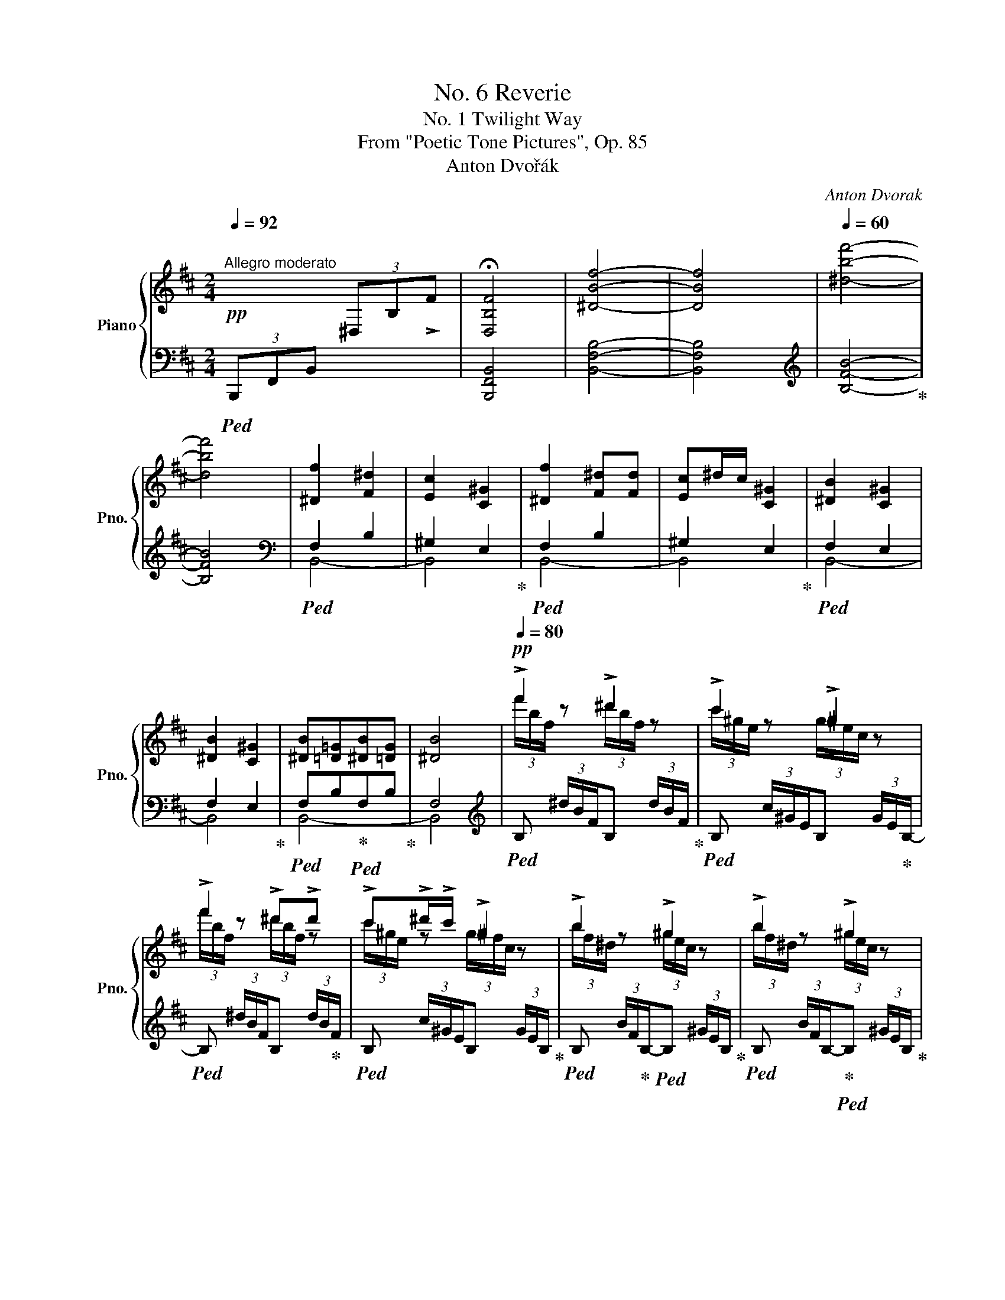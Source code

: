 X:1
T:No. 6 Reverie
T:No. 1 Twilight Way
T:From "Poetic Tone Pictures", Op. 85
T:Anton Dvořák
C:Anton Dvorak
%%score { ( 1 4 ) | ( 2 3 ) }
L:1/8
Q:1/4=92
M:2/4
K:D
V:1 treble nm="Piano" snm="Pno."
V:4 treble 
V:2 bass 
V:3 bass 
V:1
"^Allegro moderato"!pp! x2 (3^D,-B,-!>!F- | x4 | [^DBf]4- | [DBf]4 |[Q:1/4=60] [^dbf']4- | %5
 [dbf']4 | [^Df]2 [F^d]2 | [Ec]2 [C^G]2 | [^Df]2 [F^d][Fd] | [Ec]^d/c/ [C^G]2 | [^DB]2 [C^G]2 | %11
 [^DB]2 [C^G]2 | [^DB][=D=G][^DB][=DG] | [^DB]4 |[Q:1/4=80]!pp! !>!f'2 !>!^d'2 | !>!c'2 !>!^g2 | %16
 !>!f'2 !>!^d'!>!d' | !>!c'!>!^d'/!>!c'/ !>!^g2 | !>!b2 !>!^g2 | !>!b2 !>!^g2 | %20
 !>!b!>!=g !>!b!>!=g | (3b/f/^d/ (3B/F/^D/ z2 |[Q:1/4=132] !>![^D,B,F]4- | [^D,B,F]4 | %24
!<(! [^DBf]4- | [DBf]4!<)! |[Q:1/4=72] [^dbf']4- | [dbf']4 |[Q:1/4=92]!f! [^dbf']2 [fb^d']2 | %29
 [e^gc']2 [ceg]2 | [^dbf']2 [fb^d'][fbd'] | [e^gc']3/2^d'/4c'/4 [ceg]2 | [B^dfb]2 [ce^g]2 | %33
 [B^dfb]2 [ce^g]2 |!>(! [B^dfb][B=d=g][Q:1/4=80][B^dfb][B=dg]!>)! |!p! [B^dfb]4 |: %36
[Q:1/4=98]!p! .f/.B/.=d/.f/ .=g/.B/.d/.g/ | .^a/.c/.e/.a/ .b/.d/.f/.b/ | %38
 .=c'/.e/.g/.c'/ .d'/.g/.b/.d'/ | .e'/.g/.=c'/.g'/ .f'/.e'/.^c'/.^a/ | %40
"_cresc." .d'/.b/.d'/.f'/ .g'/.b/.d'/.g'/ |!8va(! .^a'/.c'/.e'/.a'/ .b'/.d'/.f'/.b'/ | %42
!f! .=c''/!<(!.e'/.g'/.c''/ .e''/.g'/.c''/.g''/ | .f''/.e''/!<)!!ff!.^c''/.^a'/ b'!8va)! z :| %44
!8va(! !>!.b'/!f!.b/.f'/.b'/ !>!._b'/!f!.g'/.e'/._b/ | %45
 !>!.a'/!f!.a/.f'/.a'/ !>!._a'/!f!.=f'/.d'/._a/ | %46
 !>![e'g']/!f!.g/!<(!!>![^c'e']/.g'/ !>![^d'f']/.f/!>![b=d']/.f'/!8va)! | %47
 !>![ee']/.[a^c']/!>![_e_e']/.[a=c']/ !>![dd']/.[gb]/!>![=c=c']/.[g^a]/!<)! | %48
 !>!.b/!f!.B/.f/.b/ !>!._b/!f!.g/.e/._B/ | !>!.a/!f!.A/.f/.a/ !>!._a/!f!.=f/.d/._A/ | %50
!p! !>![eg]/!<(!.G/!>![^ce]/.g/ !>![^df]/.F/!>![B=d]/.f/ | %51
 [Ee]/[Ac]/[_E_e]/[A=c]/ [Dd]/[GB]/[=C=c]/[G^A]/!<)! |!ff!{/B} .F/.B,/.D/.F/ .G/.B,/.D/.G/ | %53
 .^A/.^C/.E/.A/ .B/.D/.F/.B/ | .=c/.E/.G/.c/ .d/.G/.B/.d/ | .e/.G/.e/.g/ .f/.e/.^c/.^A/ | %56
 .f/.B/.d/.f/ .g/.B/.d/.g/ | .^a/.c/.e/.a/ .b/.d/.f/.b/ | .^c'/.e/.g/.c'/ .d'/.g/.b/.d'/ | %59
 .e'/.g/.e'/.g'/ .f'/.e'/.c'/.^a/ |!8va(! .b'/.b/.b'/.d''/ .c''/.b'/.^g'/.^e'/ | %61
 .d'/.c'/.b/.^g/!8va)! =g/f/d'/c'/ | .b/.d/.b/.d'/ .c'/.b/.^g/.^e/ | .d/.c/.B/.^G/ =G/F/d/c/ | %64
 .B/.B,/.D/.F/ .G/.^A,/"_dim.".C/.E/ |[Q:1/4=92]"^e. rit." x4 | x4[Q:1/4=86] | x4[Q:1/4=80] | %68
!p![Q:1/4=92] [^D,B,F]4- | [D,B,F]4 |!>(! [^DBf]4- | [DBf]4!>)! |[Q:1/4=60]!pp! [^dbf']4- | %73
 [dbf']4 |!ppp![Q:1/4=72]!8va(! [^d'f'']2 [f'^d'']2 | [e'c'']2 [c'^g']2 | %76
 [^d'f'']2 [f'^d''][f'd''] | [e'c'']3/2^d''/4c''/4 [c'^g']2 | [^d'b']2 [c'^g']2 | %79
 [^d'b']2 [c'^g']2 | [^d'b'][=d'=g'][^d'b'][=d'g'] |!<(! [^d'b']4!8va)!!<)! | %82
!mf! [^db]!>(![=d=g][^db][=dg]!>)! |!mp! [^db]4 |!p![Q:1/4=60] [_EB]!>(![D=G][EB][DG] | %85
[Q:1/4=48]"^rit." [^DB][E=c][=DFB]!fermata![=CFA]!>)! || %86
[K:G]!pp![Q:1/4=60]"^Poco meno mosso - quasi andantino" z/ D/G/B/- [Bd]2- | %87
 [Bd](3B/c/B/ c!arpeggio![ce] | z/ D/G/B/- [Bd]2- | %89
 [Bd](3B/c/B/!<(! !arpeggio![Gce]!arpeggio![Fca]!<)! |!p! z/ D/!<(!G/B/{/B} Td3/2 ^c/4d/4!<)! | %91
 [Bg]/ z/ z/!mp! [df]/4[Bg]/4[df]/4 [Be]/ z/"_dim." [Bd]/4[Ge]/4[Bd]/4 | %92
 [Gc]/ z/ z/4 [GB]/4[Ec]/4[GB]/4!p! [EA]/!>(![CG]/[CF]/[G,E]/!>)! |!pp! _E3 D | %94
!pp! z/ [Bd]/g/b/{/g-b} [gbd']2- |"_cresc." [gbd'](3[gb]/c'/[gb]/ [egc']!arpeggio![fc'_e'] | %96
 z/ [_Bd]/g/_b/ !arpeggio![gbd']2- | [gbd'](3[g_b]/c'/[gb]/ [gc'_e']!arpeggio![fc'a'] | %98
!f! z/ d/g/_b/"^♭"{/b} Td'/4_e'/4d'/4e'/4d'/4e'/4 c'/4d'/4 | %99
!8va(! [_b_b']/ z/ z/4 [=f'a']/4[d'b']/4[f'a']/4 [d'g']/ z/ z/4 [d'=f']/4[_bg']/4[d'f']/4 | %100
[M:3/4] .[_b_e']/.[=fd']/.[gc']/.[db]/!>(! [fd']2 [=e^c']P[_e=c']!>)! | %101
[M:2/4]!pp! [d_b]/[=fc']/[db]/[fc']/ [fd']/!<(![b_e']/[fd']/[be']/ | %102
 [_b=f']/[d'g']/[ba']/!<)!!p![bg']/!>(! [gf']/[b_e']/[=fd']/[fa]/!>)! | %103
!pp! [d_b]/[=fc']/[db]/[fc']/ [fd']/!<(![b_e']/[fd']/[be']/ | %104
 [_b=f']/[d'g']/[ba']/!<)!!mp![bg']/!>(! [gf']/[b_e']/[=fd']/[fa]/!>)! | %105
!p! [d_b]/!<(![_ec']/[db]/[ec']/ [db]/[ec']/[db]/[ec']/!<)! |!mf! [=e^c']4 | %107
!p!!p! [d_b]/!<(![_e=c']/[db]/[ec']/ [db]/[ec']/[db]/[ec']/!<)! | !>![=e^c']4 | %109
!p! [e=b]/[^g^c']/[eb]/[gc']/ [ge']/[b^f']/[ge']/[bf']/ | %110
!<(! [b^g']/[e'a']/[bg']/!<)!!mp![e'a']/!>(! [bg']/[^c'f']/[f^d']/[ac']/!>)! | %111
!p! [eb]/"_cresc."[^g^c']/[eb]/[gc']/ [ge']/[bf']/[ge']/[bf']/ | %112
 [b^g']/[e'a']/[bg']/[e'a']/ g'/f'/^e'/f'/ | %113
!f! [^d'a']/!<(![f'=b']/[d'a']/[f'b']/ a'/^g'/f'/g'/!<)! | %114
 !>![^c'a']/!f![f'b']/[c'a']/[f'b']/ [=c'a']/[e'=g']/[c'f']/[e'g']/ | %115
 [c'a']/[e'b']/[c'a']/[e'b']/[Q:1/4=54]"^rit." [c'a']/[e'g']/[af']/[c'e']/!8va)! | %116
[Q:1/4=48]"_dim." [fd']/[ac']/[db]/[fa]/[Q:1/4=42] [Ag]/[cf]/!p![Q:1/4=36][Ge]/!fermata![Fcd]/ | %117
[Q:1/4=60]"^in tempo"!mp! z/ D/G/B/ d2- | d (3B/c/B/ [EGc]!arpeggio![CFAe] | z/ D/G/B/ [DBd]2- | %120
 [DBd] (3[G-B]/c/B/ [Gce]!arpeggio![Fcea] | %121
[Q:1/4=54]"^rit""_dim." [Gce]!arpeggio![Fcea][Q:1/4=48][Gce]!arpeggio![Fcea] | %122
!p![Q:1/4=42] [Gce]!arpeggio![Fcea]!pp![Q:1/4=36][GBd]!arpeggio![Ecg] || %123
[K:D][Q:1/4=92]"^Allegro moderato" !>![F^Acf]/ Tf/4!p!g/4f/4g/4f/4g/4f/4g/4f/4g/4f/4g/4f/4g/4 | %124
"_cresc." Tf4 | Tf4 | Tf4 |!f! .f/.B/.=d/.f/ .=g/.B/.d/.g/ | .^a/.c/.e/.a/ .b/.d/.f/.b/ | %129
!<(! .=c'/.e/.g/.c'/ .d'/.g/.b/.d'/ | .e'/.g/.=c'/.g'/ .f'/.e'/.^c'/.^a/!<)! | %131
!ff! .d'/.b/.d'/.f'/ .g'/.b/.d'/.g'/ |!8va(! .^a'/.c'/.e'/.a'/ .b'/.d'/.f'/.b'/ | %133
 .=c''/.e'/.g'/.c''/ .e''/.g'/.c''/.g''/ | .f''/.e''/.^c''/.^a'/ b'!8va)! z | %135
!ff!!8va(! !^!b'/.b/.f'/.b'/ !^!_b'/.g'/.e'/._b/ | !^!a'/.a/.f'/.a'/ !^!_a'/.=f'/.d'/._a/ | %137
 !^![e'g']/.g/.[^c'e']/.g'/ !^![^d'f']/.f/.[b=d']/.f'/!8va)! | %138
 !^![ee']/.[a^c']/ !^![_e_e']/.[a=c']/ !^![dd']/.[gb]/ !^![=c=c']/.[g^a]/ | %139
 .!^![Bb]/.B/.f/.[Bb]/ .!^![_B_b]/.g/.e/.[Bb]/ | !^![Aa]/.A/.f/.[Aa]/ !^![_A_a]/.=f/.d/.[Aa]/ | %141
 !>![eg]/.G/ !>![^ce]/.g/ !>![^df]/.F/ !>![B=d]/.f/ | %142
 !>![Ee]/.[Ac]/ !>![_E_e]/.[A=c]/ !>![Dd]/.[GB]/ !>![=C=c]/.[G^A]/ | %143
!ff!{/B} .F/.B,/.D/.F/ .G/.B,/.D/.G/ | .^A/.^C/.E/.A/ .B/.D/.F/.B/ | .=c/.E/.G/.c/ .d/.G/.B/.d/ | %146
 .e/.G/.e/.g/ .f/.e/.^c/.^A/ | .f/.B/.d/.f/ .g/.B/.d/.g/ | .^a/.c/.e/.a/ .b/.d/.f/.b/ | %149
 .^c'/.e/.g/.c'/ .d'/.g/.b/.d'/ | .e'/.g/.e'/.g'/ .f'/.e'/.c'/.^a/ | %151
!8va(! .b'/.b/.b'/.d''/ .c''/.b'/.^g'/.^e'/ | .d'/.c'/.b/.^g/!8va)! =g/f/d'/c'/ | %153
 .b/.d/.b/.d'/ .c'/.b/.^g/.^e/ | .d/.c/.B/.^G/ =G/F/d/c/ | .B/.B,/.D/.F/ .G/.^A,/"_dim.".C/.E/ | %156
[Q:1/4=86]"^rit." x4 | x4[Q:1/4=80] | x4[Q:1/4=74] |!p![Q:1/4=92]"^Tempo I" [^D,B,F]4- | [D,B,F]4 | %161
!>(! [^DBf]4- | [DBf]4!>)! |!pp! [^dbf']4- | [dbf']4 |!ppp![Q:1/4=80]!8va(! f'' z ^d'' z | %166
 c'' z ^g' z | f'' z .^d''.d'' | c''3/2^d''/4c''/4 ^g'2 | b'2 ^g'2 | b'2 ^g'2 | b'=g' b'g' | %172
!ppp! b'!8va)!"_cresc." x ^g/4f/4^d/4B/4 x |!mp! bbbg | [^db]!>(! z ^G/4F/4^D/4B,/4 z!>)! | %175
!pp![Q:1/4=70]"^ritard poco a poco" [^DB][C^G][Q:1/4=60][DB][CG] | %176
[Q:1/4=60]!<(! [B,B]2[Q:1/4=50] ^G2!<)! |[Q:1/4=92]"^in tempo"!>(! [^D,B,F]4-!>)! | [D,B,F]4 | %179
!p! [^DBf]4- |[Q:1/4=80] [DBf]4- | [DBf]2!pp![Q:1/4=60] !arpeggio![fbf']2 | %182
!pp![Q:1/4=184]!8va(! z2 (3f'-b'-f''- |[Q:1/4=60] [f'b'f'']4- | [f'b'f'']4- | %185
 [f'b'f'']2 z2!8va)! |] %186
V:2
!ped! (3B,,,-F,,-B,,- x2 |[I:staff -1] !fermata![D,B,F]4 |[I:staff +1] [B,,F,B,]4- | [B,,F,B,]4 | %4
[K:treble] [B,FB]4-!ped-up! | [B,FB]4 |[K:bass]!ped! F,2 B,2 | ^G,2 E,2!ped-up! |!ped! F,2 B,2 | %9
 ^G,2 E,2!ped-up! |!ped! F,2 E,2 | F,2 E,2!ped-up! |!ped! F,B,!ped-up!!ped!F,B,!ped-up! | F,4 | %14
[K:treble]!ped! B, (3^d/B/F/B, (3d/B/F/!ped-up! |!ped! B, (3c/^G/E/B, (3G/E/!ped-up!B,/- | %16
!ped! B, (3^d/B/F/B, (3d/B/!ped-up!F/ |!ped! B, (3c/^G/E/B, (3G/E/B,/!ped-up! | %18
!ped! B, (3B/F/!ped-up!B,/-!ped!B, (3^G/E/B,/!ped-up! | %19
!ped! B, (3B/F/B,/-!ped-up!!ped!B, (3^G/E/B,/!ped-up! | FBFB | %21
!ped! B, z[K:bass] (3B,/F,/^D,/(5:4:5B,,/4D,/4F,/4B,/4^D/4!ped-up! | [B,,,F,,B,,]4- | %23
 [B,,,F,,B,,]4 | [B,,F,B,]4- | [B,,F,B,]4[K:treble] | [B,FB]4- | [B,FB]4 | %28
[K:bass]!mp!!ped! B,,,/F,,/B,,/F,/[K:treble] B,/F/B/F/!ped-up! | %29
!ped! B,/F/B/F/[K:bass] B,/F,/B,,/F,,/!ped-up! | %30
!ped! B,,,/F,,/B,,/F,/[K:treble] B,/F/B/F/!ped-up! | %31
!ped! B,/F/B/F/[K:bass] B,/F,/B,,/F,,/!ped-up! | %32
!ped! B,,,/F,,/B,,/F,/!ped-up!!ped! B,/F,/B,,/F,,/!ped-up! | %33
!ped! B,,,/F,,/B,,/F,/!ped-up!!ped! B,/F,/B,,/!mf!F,,/!ped-up! | %34
!ped! B,,,/B,,/B,,/B,/!ped-up!!ped! B,/B,,/B,,/B,,,/!ped-up! | %35
!ped! B,,,/F,,/B,,/F,/ B,/F,/B,,/ z/!ped-up! |: %36
 !>!B,,/.[F,=D]/.[F,D]/.[F,D]/ .[F,E]/.[F,D]/.[F,D]/.[F,D]/ | %37
 .[F,CE]/.[F,CE]/.[F,CE]/.[F,CE]/ !>!B,,/.[F,D]/.[F,D]/.[F,D]/ | %38
 .[F,=CE]/.[F,CE]/.[F,CE]/.[F,CE]/ .[F,B,D]/.[F,B,D]/.[F,B,D]/.[F,B,D]/ | %39
 !>!B,,/.[F,=CE]/.[F,CE]/.[F,CE]/ .[F,^CE]/.[F,CE]/.[F,CE]/.[F,CE]/ | %40
 !>!B,,/.[F,B,D]/.[F,B,D]/.[F,B,D]/ .[F,E]/.[F,D]/.[F,D]/.[F,D]/ | %41
 .[F,CE]/.[F,CE]/.[F,CE]/.[F,CE]/ !>!B,,/.[F,B,D]/.[F,B,D]/.[F,B,D]/ | %42
 .[F,=CE]/.[F,CE]/.[F,CE]/.[F,CE]/ !>!B,,/.[F,CE]/.[F,CE]/.[F,CE]/ | %43
 .[F,CE]/.[F,CE]/.[F,CE]/.[F,CE]/ !>!B,,/[F,D]/ z :|[K:treble] .B,/.d/.B/.F/ .=B,/.E/.G/.c/ | %45
 .B,/.d/.A/.F/ .B,/.=F/._A/.B/ |!ped! !^!=c!^!^A!^!B!ped-up!!^!^G | !^!=A!^!F!^!=G!^!E | %48
[K:bass]!ped! .B,,/.D/.B,/.F,/!ped-up!!ped! .=B,,/.E,/.G,/.C/!ped-up! | %49
!ped! .B,,/.D/.A,/.F,/!ped-up!!ped! .D,/.=F,/._A,/.B,/!ped-up! |!ped! .=C!ped-up!.^A,.B,.^G, | %51
 .=A,.F,.=G,.E, |!f!!ped! [B,,,F,,] !^![B,,F,]2!ped-up!!ped! [B,,,F,,]- | %53
[B,,,F,,] [B,,F,][B,,,F,,]!ped-up!!ped! [B,,F,]- |[B,,F,] [B,,,F,,]2!ped-up! .[B,,F,] | %55
 .[B,,,F,,]!ped! [B,,F,]2!ped-up! .[B,,,F,,] |!ped! B,,/D/B,/F,/!ped-up!!ped! D,/=F/D/B,/!ped-up! | %57
!ped! .C,/.G/.E/.C/!ped-up!!ped! .^G,/[K:treble].B/.^F/.D/!ped-up! | %58
!ped! .A,/.c/.=G/.E/!ped-up!!ped! .B,/.d/.B/.G/!ped-up! | %59
!ped! .=C/.e/.=c/.G/!ped-up!!ped! .F,/.^A/.^c/.e/!ped-up! |!ped! ^G,/ [^GB=d^e]3/2- [GBde]2- | %61
 [GBde]2!ped-up!!f!!ped! F,/ [F^A=e]3/2!ped-up! |!ped! ^E,/ [D^GB]3/2- [DGB] z | %63
 z2!ped-up![K:bass]!ped! F,,/ [=E,^A,]3/2!ped-up! | %64
!ped! .B,,,/.B,,/.F,,/.B,,,/!ped-up!!ped! .B,,/.F,,/.B,,,/.B,,/!ped-up! | %65
!ped![I:staff -1] .D/[I:staff +1].^E,/.F,/.B,/!ped-up!!ped! .=C/.=E,/.F,/.G,/!ped-up! | %66
!ped! B,/^C,/D,/B,/!ped-up!!ped! C,/D,/B,/C,/!ped-up! | %67
!ped! F,/B,/C,/D,/!ped-up!!ped! B,/C,/D,/B,/!ped-up! | [B,,,F,,B,,]4- | !fermata![B,,,F,,B,,]4 | %70
 [B,,F,B,]4- | [B,,F,B,]4 |[K:treble] [B,FB]4- | [B,FB]4 |!ped! [B-f]2 [B-b]2 | %75
 [B-^g]2 [Be]2!ped-up! |!ped! [B-f]2 [B-b]2 | [B-^g]2 [Be]2!ped-up! |!ped! [B-f]2 [Be]2 | %79
 [B-f]2 [Be]2!ped-up! |!ped! fb!ped-up!!ped!fb!ped-up! | %81
!ped! [Bf] ^g'/4f'/4^d'/4b/4 x ^G/4F/4^D/4B,/4!ped-up! |!ped! FB!ped-up!!ped!FB!ped-up! | %83
!ped! [B,F] ^g/4!>(!f/4^d/4B/4 x[K:bass] ^G,/4F,/4^D,/4B,,/4!ped-up!!>)! | F,G,F,G, | F,G, D,2 || %86
[K:G]!pp!!ped! B,G,F,G, | B,G, D,2!ped-up! |!pp!!ped! B,G,F,G, | B,G, D,2!ped-up! | %90
!pp!!ped! B,G, GF | EB,!ped! G,B,!ped-up! |!ped! E,!ped-up!G, C,/E,/A,,/C,/ |!pp! D,,^G,,A,,D,, | %94
[K:treble]!ped! (6:4:6G,/D/G/d/!ped-up!e/d/ (6:4:6e/d/e/d/e/d/ | %95
 (6:4:6G/d/e/d/e/d/ (6:4:6G/!ped-up!d/G/!ped!D/d/G/ | %96
!ped! (6:4:6G,/D/G/d/_e/d/ (6:4:6e/d/e/d/e/d/!ped-up! | %97
 (6:4:6G/d/_e/d/e/d/ (6:4:6G/!ped-up!d/G/!ped!D/d/G/ | %98
!ped! (6:4:6G,/D/G/_B/d/B/ (6:4:6G/B/d/g/=f/_e/!ped-up! | %99
!ped! (6:4:6d/=f/d/f/d/f/!ped-up!!ped! (6:4:6_B/d/B/d/B/d/!ped-up! | %100
[M:3/4] (6:4:6G/_B/G/_E/G/E/!ped! (6:4:6=F,/=E/=F/^F/G/^G/!ped-up! (6:4:6A/=F/A/F/A/F/ | %101
[M:2/4]!pp!!ped! _B/4=F/4B/4F/4B/4F/4B/4F/4 B/4F/4B/4F/4B/4F/4B/4F/4 | x2!ped-up! %102
!ped! _B/4d/4B/4d/4B/4d/4B/4d/4 B/4_e/4B/4e/4B/4e/4B/4e/4!ped-up! | %103
!pp!!ped! _B/4=F/4B/4F/4B/4F/4B/4F/4 B/4F/4!<(!B/4F/4B/4F/4B/4F/4!ped-up! | %104
!ped! _B/4d/4B/4d/4B/4d/4!<)!!p!B/4d/4!>(! B/4_e/4B/4e/4B/4e/4B/4e/4!ped-up!!>)! | %105
!pp!!ped! =F/4!<(!_G/4F/4G/4F/4G/4F/4G/4 F/4G/4F/4G/4F/4G/4F/4G/4!ped-up!!<)! | %106
!ped!!>(! ^F4!ped-up!!>)! | %107
!p!!ped! G/4!<(!^F/4G/4F/4G/4F/4G/4F/4 G/4F/4G/4F/4G/4F/4G/4F/4!ped-up!!<)! | %108
!ped!!>(! !>!G4!ped-up!!>)! |!p!!ped! ^G/4B/4G/4B/4G/4B/4G/4B/4 e/4B/4e/4B/4e/4B/4e/4B/4!ped-up! | %110
!<(!!ped! e/4B/4e/4B/4e/4B/4!<)!!p!e/4B/4!>(! e/4B/4A/4e/4F/4A/4^^F/4A/4!ped-up!!>)! | %111
!p!!ped! ^G/4"_cresc."B/4G/4B/4G/4B/4G/4B/4 e/4B/4e/4B/4e/4B/4e/4B/4!ped-up! | %112
 e/4B/4e/4B/4e/4B/4e/4B/4!ped-up!!ped! ^B,/4F/4A/4^d/4^e/4f/4e/4d/4 | %113
!mf! f/4^d/4f/4d/4f/4d/4f/4d/4!ped-up!!ped! ^C/4F/4A/4^c/4f/4a/4f/4a/4 | %114
 f/4a/4f/4a/4f/4a/4f/4a/4!ped-up!!ped! =D/4A/4=c/4e/4a/4d/4a/4d/4 | %115
 f/4a/4c'/4a/4f/4a/4c'/4a/4 f/4a/4c'/4a/4f/4a/4c'/4a/4 | %116
 A/4d/4F/4A/4D/4F/4A,/4D/4[K:bass] A,/4D/4D,/4A,/4 A,,/4D,/4D,,/4!fermata!D,/4 | %117
!pp!!p!!ped! B,G,F,!ped-up!G, | B,G,!ped-up!!ped! D,2 |!pp!!mp!!ped! B,G,F,G,!ped-up! | %120
 B,G,!ped-up!!ped! D,2!ped-up! |!ped! A,D,A,D,!ped-up! |!ped! A,D,B,E,!ped-up! || %123
[K:D]!ped! !arpeggio!!>![F,,C,E,^A,]/!p!!ped-up!!ped! .^A,,/.C,/.F,/ .=G,/.B,,/.D,/.G,/!ped-up! | %124
 .^G,/.^B,,/.^D,/.G,/ .^A,/.D,/.E,/.A,/ | B, =C ^C =D | ^D E =F ^F | %127
 !>!B,,/.[F,=D]/.[F,D]/.[F,D]/ .[F,E]/.[F,D]/.[F,D]/.[F,D]/ | %128
 .[F,CE]/.[F,CE]/.[F,CE]/.[F,CE]/ !>!B,,/.[F,D]/.[F,D]/.[F,D]/ | %129
 .[F,=CE]/.[F,CE]/.[F,CE]/.[F,CE]/ .[F,B,D]/.[F,B,D]/.[F,B,D]/.[F,B,D]/ | %130
 !>!B,,/.[F,=CE]/.[F,CE]/.[F,CE]/ .[F,^CE]/.[F,CE]/.[F,CE]/.[F,CE]/ | %131
 !>!B,,/.[F,B,D]/.[F,B,D]/.[F,B,D]/ .[F,E]/.[F,D]/.[F,D]/.[F,D]/ | %132
 .[F,CE]/.[F,CE]/.[F,CE]/.[F,CE]/ !>!B,,/.[F,B,D]/.[F,B,D]/.[F,B,D]/ | %133
 .[F,=CE]/.[F,CE]/.[F,CE]/.[F,CE]/ !>!B,,/.[F,CE]/.[F,CE]/.[F,CE]/ | %134
 .[F,CE]/.[F,CE]/.[F,CE]/.[F,CE]/ !>!B,,/[F,D]/ z | %135
[K:treble]!ped! .B,/.d/.B/.F/!ped-up!!ped! .=B,/.E/.G/.c/!ped-up! | %136
!ped! .B,/.d/.A/.F/!ped-up!!ped! .B,/.=F/._A/.B/!ped-up! |!ped! !^!=c!^!^A!^!B!^!^G!ped-up! | %138
 !^!=A!^!F!^!=G!^!E |[K:bass]!ped! .B,,/.D/.B,/.F,/!ped-up!!ped! .=B,,/.E,/!ped-up!.G,/.C/ | %140
!ped! .B,,/.D/.A,/.F,/!ped-up!!ped! .D,/.=F,/._A,/.B,/!ped-up! |!ped! .=C.^A,.B,.^G,!ped-up! | %142
 .=A,.F,.=G,.E, |!f!!ped! [B,,,F,,] !^![B,,F,]2!ped-up!!ped! [B,,,F,,]- | %144
[B,,,F,,] [B,,F,][B,,,F,,]!ped-up!!ped! [B,,F,]- | [B,,F,] [B,,,F,,]2 .[B,,F,] | %146
 .[B,,,F,,]!ped! [B,,F,]2!ped-up! .[B,,,F,,] |!ped! B,,/D/B,/F,/!ped-up!!ped! D,/=F/!ped-up!D/B,/ | %148
!ped! .C,/.G/.E/.C/!ped-up!!ped! .^G,/[K:treble].B/.^F/.D/!ped-up! | %149
!ped! .A,/.c/.=G/.E/!ped-up!!ped! .B,/.d/.B/.G/!ped-up! | %150
!ped! .=C/.e/.=c/.G/!ped-up!!ped! .F,/.^A/.^c/.e/!ped-up! | %151
!ped! ^G,/ [^GB=d^e]3/2- [GBde]2-!ped-up! | [GBde]2!f!!ped-up!!ped! F,/ [F^A=e]3/2 | %153
!ped! ^E,/ [D^GB]3/2- [DGB] z!ped-up! | z2!ped-up![K:bass]!ped! F,,/ [=E,^A,]3/2 | %155
!ped! .B,,,/.B,,/.F,,/.B,,,/!ped-up!!ped! .B,,/.F,,/.B,,,/.B,,/!ped-up! | %156
!ped![I:staff -1] .D/[I:staff +1].^E,/.F,/.B,/!ped-up!!ped! .=C/.=E,/.F,/.G,/!ped-up! | %157
!ped! B,/^C,/D,/B,/!ped-up!!ped! C,/D,/B,/C,/!ped-up! | %158
!ped! F,/B,/C,/D,/!ped-up!!ped! B,/C,/D,/B,/!ped-up! | [B,,,F,,B,,]4- | !fermata![B,,,F,,B,,]4 | %161
 [B,,F,B,]4- | [B,,F,B,]4 |[K:treble] [B,FB]4- | [B,FB]4 | %165
!ppp!!ped! B (3^d'/b/f/B (3d'/b/f/!ped-up! |!ped! B (3c'/^g/e/B (3b/e/B/-!ped-up! | %167
!ped! B (3^d'/b/f/B (3d'/b/f/!ped-up! |!ped! B (3c'/^g/e/B (3b/e/B/-!ped-up! | %169
!ped! B(3b/f/B/-!ped-up!!ped! B(3b/e/B/-!ped-up! |!ped! B(3b/f/B/-!ped-up!!ped! B(3b/e/B/!ped-up! | %171
 (3[Bf]/b/[I:staff -1]^d/[I:staff +1] (3[B=g]/b/[I:staff -1]=d/[I:staff +1] (3[Bf]/b/[I:staff -1]^d/[I:staff +1] (3[Bg]/b/[I:staff -1]=d/ | %172
[I:staff +1] [Bf]!ped! ^g'/4f'/4^d'/4b/4 x ^G/4F/4^D/4B,/4!ped-up! | %173
 (3[B,F]/B/[I:staff -1]^d/[I:staff +1] (3[B,G]/B/[I:staff -1]=d/[I:staff +1] (3[B,F]/B/[I:staff -1]^d/[I:staff +1] (3[B,G]/B/[I:staff -1]=d/ | %174
[I:staff +1] [B,F]!ped! ^g/4f/4^d/4B/4 z[K:bass] ^A,/4F,/4^D,/4B,,/4-!ped-up! | F,E,F,E, | %176
 ^D,2 B,,C, |!ped! [B,,,F,,B,,]4-!ped-up! | [B,,,F,,B,,]4 |"^morendo" [B,,F,B,]4- | [B,,F,B,]4- | %181
 [B,,F,B,]2[K:treble]!ped-up!!ped! !arpeggio![B,F^d]2 | (3B-f-^d'- x2 | [Bfd']4- | [Bfd']4- | %185
 [Bfd']2 z2 |] %186
V:3
 x4 | [B,,,F,,B,,]4 | x4 | x4 |[K:treble] x4 | x4 |[K:bass] B,,4- | B,,4 | B,,4- | B,,4 | B,,4- | %11
 B,,4 | B,,4- | B,,4 |[K:treble] x4 | x4 | x4 | x4 | x4 | x4 | B,4 | x2[K:bass] x2 | x4 | x4 | x4 | %25
 x2 x x/[K:treble] [B,FB]/ | x4 | x4 |[K:bass] x2[K:treble] x2 | x2[K:bass] x2 | x2[K:treble] x2 | %31
 x2[K:bass] x2 | x4 | x4 | x4 | x4 |: x4 | x4 | x4 | x4 | x4 | x4 | x4 | x4 :|[K:treble] x4 | x4 | %46
 B,4- | B,4 |[K:bass] x4 | x4 | B,,4- | B,,4 | x4 | x4 | x4 | x4 | x4 | x5/2[K:treble] x3/2 | x4 | %59
 x4 | x4 | x4 | x4 | x2[K:bass] x2 | x4 | .F,,/.B,,,/.B,,/.F,,/ .B,,,/.B,,/.F,,/.B,,,/ | %66
 B,,/F,,/B,,,/B,,/ F,,/B,,,/B,,/F,,/ | B,,,/B,,/F,,/B,,,/ B,,/F,,/B,,,/B,,/ | x4 | x4 | x4 | x4 | %72
[K:treble] x4 | x4 | x4 | x4 | x4 | x4 | x4 | x4 | B2 B2 | x4 | B,4 | x3[K:bass] x | B,,4 | %85
 B,,A,, D,2 ||[K:G] !>!G,,4- | G,,4 | !>!G,,4- | G,,4 | !>!G,,2 z2 | x4 | x4 | x4 |[K:treble] x4 | %95
 x4 | x4 | x4 | x4 | x4 |[M:3/4] x6 |[M:2/4] !>!_B,4- | B,4 | !>!_B,4- | B,4 | !>!_B,4 | %106
 A,/4_B,/4A,/4B,/4A,/4B,/4A,/4B,/4 A,/4B,/4A,/4B,/4A,/4B,/4A,/4B,/4 | !>!_B,4 | %108
 A,/4_B,/4A,/4B,/4A,/4B,/4A,/4B,/4 A,/4B,/4A,/4B,/4A,/4B,/4A,/4B,/4 | !>!=B,4- | B,3 B, | !>!B,4- | %112
 B,2 ^B,2- | B,2 ^C2- | C2 D2- | D z z2 | x2[K:bass] x2 | !>!G,,4- | G,,2 G,,2 | !>!G,,4- | %120
 G,,2 G,,2- | G,,4 | G,,3 C, ||[K:D] x4 | x4 | (3B,/^D,/F,/ (3=C/E,/G,/ (3^C/^E,/^G,/ (3D/F,/A,/ | %126
 (3^D/^^F,/^A,/ (3E/^G,/B,/ (3=F/=A,/=C/ (3^F/^A,/^C/ | x4 | x4 | x4 | x4 | x4 | x4 | x4 | x4 | %135
[K:treble] x4 | x4 | B,4- | B,4 |[K:bass] x4 | x4 | B,,4- | B,,4 | x4 | x4 | x4 | x4 | x4 | %148
 x5/2[K:treble] x3/2 | x4 | x4 | x4 | x4 | x4 | x2[K:bass] x2 | x4 | %156
 .F,,/.B,,,/.B,,/.F,,/ .B,,,/.B,,/.F,,/.B,,,/ | B,,/F,,/B,,,/B,,/ F,,/B,,,/B,,/F,,/ | %158
 B,,,/B,,/F,,/B,,,/ B,,/F,,/B,,,/B,,/ | x4 | x4 | x4 | x4 |[K:treble] x4 | x4 | x4 | x4 | x4 | x4 | %169
 x4 | x4 | x4 | x4 | x4 | x x x[K:bass] x | B,,4- | B,,2 E,,2 | x4 | x4 | x4 | x4 | %181
 x2[K:treble] x2 | x4 | x4 | x4 | x4 |] %186
V:4
 x4 | x4 | x4 | x4 | x4 | x4 | x4 | x4 | x4 | x4 | x4 | x4 | x4 | x4 | (3f'/b/f/ z (3^d'/b/f/ z | %15
 (3c'/^g/e/ z (3g/e/c/ z | (3f'/b/f/ z (3^d'/b/f/ z | (3c'/^g/e/ z (3g/f/c/ z | %18
 (3b/f/^d/ z (3^g/e/c/ z | (3b/f/^d/ z (3^g/e/c/ z | (3b/^d/B/ (3g/=d/B/ (3b/^d/B/ (3g/=d/B/ | x4 | %22
 x4 | x4 | x4 | x2 x x/ [^dbf']/ | x4 | x4 | x4 | x4 | x4 | x4 | x4 | x4 | x4 | x4 |: x4 | x4 | %38
 x4 | x4 | x4 |!8va(! x4 | x4 | x3!8va)! x :|!8va(! x4 | x4 | x4!8va)! | x4 | x4 | x4 | x4 | x4 | %52
 x4 | x4 | x4 | x4 | x4 | x4 | x4 | x4 |!8va(! x4 | x2!8va)! x2 | x4 | x4 | x4 | x4 | x4 | x4 | %68
 x4 | x4 | x4 | x4 | x4 | x4 |!8va(! x4 | x4 | x4 | x4 | x4 | x4 | x4 | x2!8va)! ^g/4f/4^d/4B/4 x | %82
 x4 | x2 ^G/4F/4^D/4B,/4 x | x4 | x4 ||[K:G] x/ D3/2- D2- | DDEF | x/ D3/2- D2- | DD x2 | %90
 x/ D3/2 x2 | x4 | x4 | [A,C]4 | x4 | x4 | x4 | x4 | x4 |!8va(! x4 |[M:3/4] x6 |[M:2/4] x4 | x4 | %103
 x4 | x4 | x4 | x4 | x4 | x4 | x4 | x4 | x4 | x2 a2 | x2 ^c'2 | x4 | x4!8va)! | x4 | %117
 x/ D3/2- [DB]2- | [DB] G x2 | x/ D3/2 x2 | x4 | x4 | x4 ||[K:D] x2 F/F/F/F/ | F/F/F/F/ F/F/F/F/ | %125
 F/F/F/F/ F/F/F/F/ | F/F/F/F/ F/F/F/F/ | x4 | x4 | x4 | x4 | x4 |!8va(! x4 | x4 | x3!8va)! x | %135
!8va(! x4 | x4 | x4!8va)! | x4 | x4 | x4 | x4 | x4 | x4 | x4 | x4 | x4 | x4 | x4 | x4 | x4 | %151
!8va(! x4 | x2!8va)! x2 | x4 | x4 | x4 | x4 | x4 | x4 | x4 | x4 | x4 | x4 | x4 | x4 | %165
!8va(! (3f''/b'/f'/ x (3^d''/b'/f'/ x | (3c''/^g'/e'/ x (3g'/e'/c'/ x | %167
 (3f''/b'/f'/ x (3^d''/b'/f'/ x | (3c''/^g'/e'/ z (3g'/e'/c'/ z | (3b'/f'/^d'/ z (3^g'/e'/c'/ z | %170
 (3b'/f'/^d'/ z (3^g'/e'/c'/ z | x4 | ^d'!8va)! x x2 | x4 | x4 | x4 | x2 ^G,^A, | x4 | x4 | x4 | %180
 x4 | x4 |!8va(! x4 | x4 | x4 | x4!8va)! |] %186

